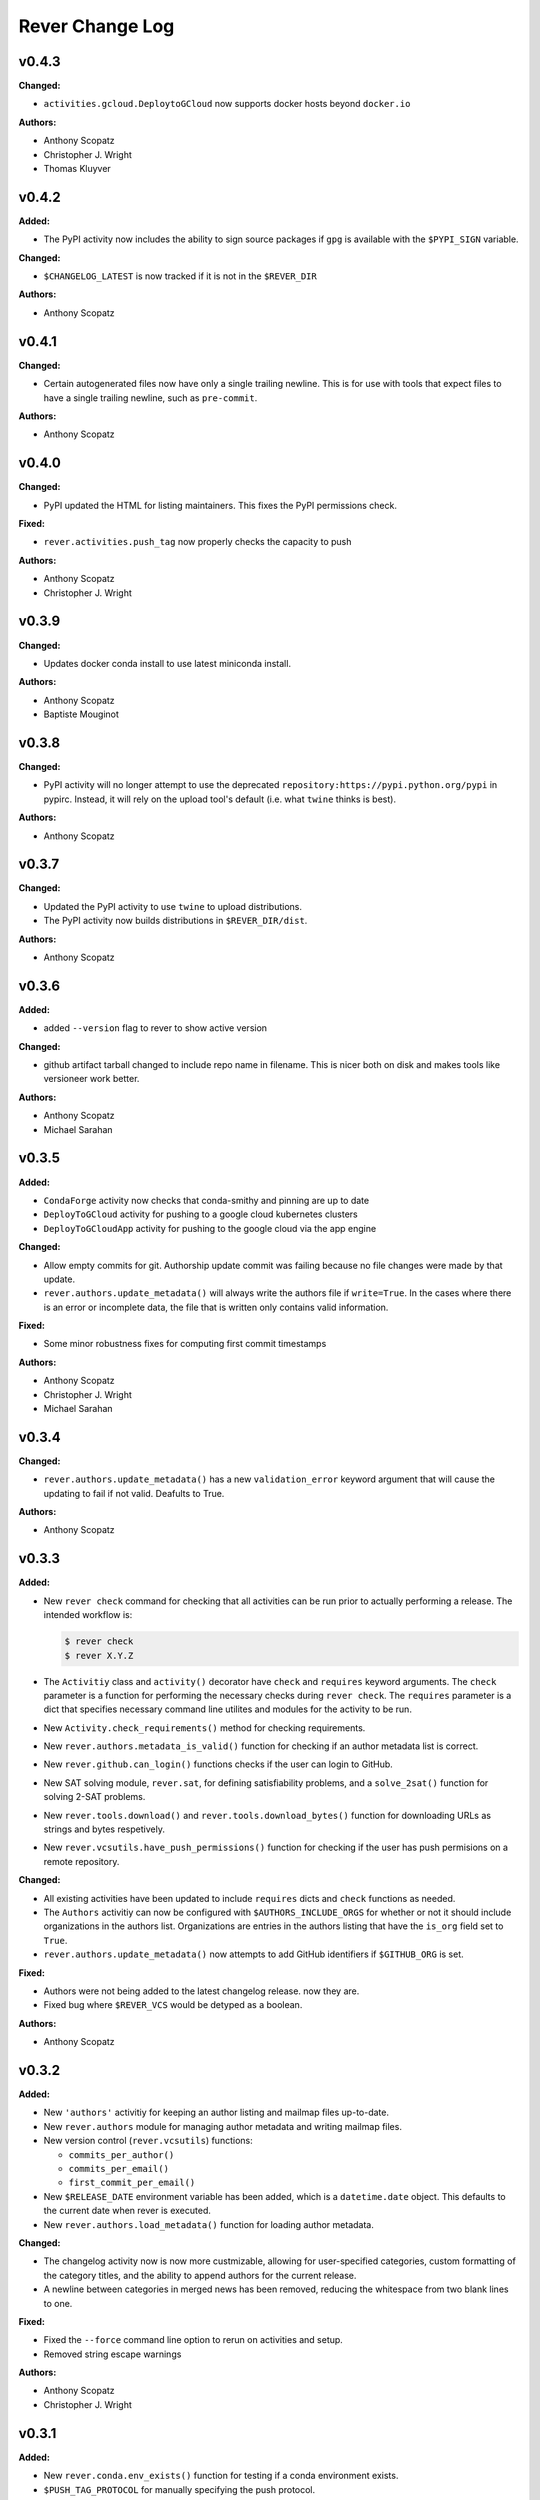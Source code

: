 ====================
Rever Change Log
====================

.. current developments

v0.4.3
====================

**Changed:**

* ``activities.gcloud.DeploytoGCloud`` now supports docker hosts beyond ``docker.io``

**Authors:**

* Anthony Scopatz
* Christopher J. Wright
* Thomas Kluyver



v0.4.2
====================

**Added:**

* The PyPI activity now includes the ability to sign source packages
  if ``gpg`` is available with the ``$PYPI_SIGN`` variable.

**Changed:**

* ``$CHANGELOG_LATEST`` is now tracked if it is not in the ``$REVER_DIR``

**Authors:**

* Anthony Scopatz



v0.4.1
====================

**Changed:**

* Certain autogenerated files now have only a single trailing newline.
  This is for use with tools that expect files to have a single trailing
  newline, such as ``pre-commit``.

**Authors:**

* Anthony Scopatz



v0.4.0
====================

**Changed:**

* PyPI updated the HTML for listing maintainers.
  This fixes the PyPI permissions check.

**Fixed:**

* ``rever.activities.push_tag`` now properly checks the capacity to push

**Authors:**

* Anthony Scopatz
* Christopher J. Wright



v0.3.9
====================

**Changed:**

* Updates docker conda install to use latest miniconda install.

**Authors:**

* Anthony Scopatz
* Baptiste Mouginot



v0.3.8
====================

**Changed:**

* PyPI activity will no longer attempt to use the deprecated
  ``repository:https://pypi.python.org/pypi`` in pypirc. Instead,
  it will rely on the upload tool's default (i.e. what ``twine`` thinks
  is best).

**Authors:**

* Anthony Scopatz



v0.3.7
====================

**Changed:**

* Updated the PyPI activity to use ``twine`` to upload distributions.
* The PyPI activity now builds distributions in ``$REVER_DIR/dist``.

**Authors:**

* Anthony Scopatz



v0.3.6
====================

**Added:**

* added ``--version`` flag to rever to show active version

**Changed:**

* github artifact tarball changed to include repo name in filename.  This is nicer both on disk and makes tools like versioneer work better.

**Authors:**

* Anthony Scopatz
* Michael Sarahan



v0.3.5
====================

**Added:**

* ``CondaForge`` activity now checks that conda-smithy and pinning are up to date
* ``DeployToGCloud`` activity for pushing to a google cloud kubernetes clusters
* ``DeployToGCloudApp`` activity for pushing to the google cloud via the app engine

**Changed:**

* Allow empty commits for git.  Authorship update commit was failing because no file changes were made by that update.
* ``rever.authors.update_metadata()`` will always write the authors file
  if ``write=True``. In the cases where there is an error or incomplete data,
  the file that is written only contains valid information.

**Fixed:**

* Some minor robustness fixes for computing first commit timestamps

**Authors:**

* Anthony Scopatz
* Christopher J. Wright
* Michael Sarahan



v0.3.4
====================

**Changed:**

* ``rever.authors.update_metadata()`` has a new ``validation_error``
  keyword argument that will cause the updating to fail if not valid.
  Deafults to True.

**Authors:**

* Anthony Scopatz



v0.3.3
====================

**Added:**

* New ``rever check`` command for checking that all activities can be run
  prior to actually performing a release. The intended workflow is:

  .. code-block:: sh

      $ rever check
      $ rever X.Y.Z

* The ``Activitiy`` class and ``activity()`` decorator have ``check``
  and ``requires`` keyword arguments. The ``check`` parameter is a
  function for performing the necessary checks during ``rever check``.
  The ``requires`` parameter is a dict that specifies necessary
  command line utilites and modules for the activity to be run.
* New ``Activity.check_requirements()`` method for checking requirements.
* New ``rever.authors.metadata_is_valid()`` function for checking if
  an author metadata list is correct.
* New ``rever.github.can_login()`` functions checks if the user can
  login to GitHub.
* New SAT solving module, ``rever.sat``, for defining satisfiability problems,
  and a ``solve_2sat()`` function for solving 2-SAT problems.
* New ``rever.tools.download()`` and ``rever.tools.download_bytes()`` function
  for downloading URLs as strings and bytes respetively.
* New ``rever.vcsutils.have_push_permissions()`` function for checking if the
  user has push permisions on a remote repository.

**Changed:**

* All existing activities have been updated to include ``requires`` dicts
  and ``check`` functions as needed.
* The ``Authors`` activitiy can now be configured with ``$AUTHORS_INCLUDE_ORGS``
  for whether or not it should include organizations in the authors list.
  Organizations are entries in the authors listing that have the ``is_org``
  field set to ``True``.
* ``rever.authors.update_metadata()`` now attempts to add GitHub identifiers
  if ``$GITHUB_ORG`` is set.

**Fixed:**

* Authors were not being added to the latest changelog release. now they are.
* Fixed bug where ``$REVER_VCS`` would be detyped as a boolean.

**Authors:**

* Anthony Scopatz



v0.3.2
====================

**Added:**

* New ``'authors'`` activitiy for keeping an author listing and mailmap files
  up-to-date.
* New ``rever.authors`` module for managing author metadata and writing
  mailmap files.
* New version control (``rever.vcsutils``) functions:

  * ``commits_per_author()``
  * ``commits_per_email()``
  * ``first_commit_per_email()``
* New ``$RELEASE_DATE`` environment variable has been added, which is a
  ``datetime.date`` object. This defaults to the current date when
  rever is executed.
* New ``rever.authors.load_metadata()`` function for loading author
  metadata.

**Changed:**

* The changelog activity now is now more custmizable, allowing for user-specified
  categories, custom formatting of the category titles, and the ability to append
  authors for the current release.
* A newline between categories in merged news has been removed, reducing
  the whitespace from two blank lines to one.

**Fixed:**

* Fixed the ``--force`` command line option to rerun on activities
  and setup.
* Removed string escape warnings

**Authors:**

* Anthony Scopatz
* Christopher J. Wright



v0.3.1
====================

**Added:**

* New ``rever.conda.env_exists()`` function for testing if a conda environment exists.
* ``$PUSH_TAG_PROTOCOL`` for manually specifying the push protocol.


**Changed:**

* ``PushTag`` now inspects remotes to find the correct protocol


**Fixed:**

* Fixed issue with ``docker_build`` activitiy not correctly setting the build
  context when the Dockerfile is in the current directory.




v0.3.0
====================

**Changed:**

* Updated rever to use ``xonsh.main.setup()`` function for initialization.


**Fixed:**

* Make ``git push`` and ``git push --tags`` respect the rever ``-f,--force``
  command line argument.




v0.2.9
====================

**Added:**

* New ``docker_build`` and ``docker_push`` activity for building
  and pushing up Dockerfiles.




v0.2.8
====================

**Added:**

* ``conda_forge`` activity kwarg for forking to an org


**Changed:**

* Conda in a docker container will now update dependencies, too.
* Now the ``news`` template uses ``* <news item>`` instead of ``None`` for 
  empty news categories.
* Use the tarball rever generates for the conda forge URL


**Deprecated:**

* ``None`` in the news template (still supported though)


**Fixed:**

* Use the actual ``$VERSION`` not the string ``'$VERSION'``
* Fixed ``rever.tools.hash_url()`` and ``rever.tools.stream_url_progress()``
  functions to robustly handle FTP URLs, in addition to HTTP ones.
* ``repo.create_fork`` doesn't need a username
* Fixed bug preventing ``rever`` from running where version key is not
  present in history entry.




v0.2.7
====================

**Added:**

* GitHub Releases may now attach assets (extra files) to the release.


**Fixed:**

* Fix ``$TAG_TEMPLATE`` being ignored by conda_forge activity when defining
  package URL on GitHub




v0.2.6
====================

**Added:**

* ``$GHRELEASE_PREPEND`` and ``$GHRELEASE_APPEND`` allows users to
  prepend/append a string to the GH release notes
* ``REVER_QUIET`` envvar. If True ``rever`` doesn't print during hashing


**Changed:**

* GitHub token notes now have unique identifiers, which prevents issues from arising
  with hostname clashes.


**Fixed:**

* Addressed issue with DockerActivity not being able to set it's code block
  correctly.
* Null repo fork creation fix for v1.0.0a4 of github3.py
* Fixed bugs in push-tag undoer.




v0.2.5
====================

**Added:**

* More robust handling of github tokens. If a credential file is deleted locally,
  rever will now attempt to find the associated token, delete it, and reissue it.
* Usage docs for initializing rever


**Changed:**

* If fork doesn't exist for conda-forge activity then create one
* ``$PROJECT`` in use docs example
* Logger now records version
* ``compute_activities_completed`` now checks version numbers as well
* Tagging and pushing the tags up to a remote are now separate activities




v0.2.4
====================

**Added:**

* Use Rever's own whitespace parsing in Rever's ``rever.xsh`` file
* New activity for running nosetests inside of a docker container.
* Setup framework that allows activities to initialize themseleves in
  a project has been added.
* Chacgelog setup functionality added.
* ``rever setup`` will now perform some project level setup,
  specifically adding the ``$REVER_DIR`` to the gitignore file,
  if applicable.


**Changed:**

* Updated and improved documentation.
* Patterning matching (as in version-bump) will now automatically capture
  and replace leading whitespace.  Patterns and replacement strings may start
  at the first non-whitespace character.
* Addressed annoyance where sphinx documentation files were created
  with root ownership. The user and group of sphinx files will now
  match the user oand group of the ``$SPHINX_HOST_DIR`` on the host.




v0.2.3
====================

**Changed:**

* Updated link in conda-forge activity to point to docs.




v0.2.2
====================

**Changed:**

* Conda smithy does not correctly rerender unless the feedstock
  directory is called ``$PROJECT`` or ``$PROJECT-feedstock``,
  thus the feedstock dir has been updated.
* Python package name changed to ``re-ver``, since the
  PyPI name ``rever`` is taken (even though no one has
  uploaded a package).


**Fixed:**

* The conda forge activity was printing it matching patterns, and
  it shouldn't have been doing that.




v0.2.1
====================

**Fixed:**

* Fixed ``eval_version`` import in ghrelease.




v0.2.0
====================

**Added:**

* BibTex activity for creating a bibtex reference for software
* Added conda-forge activity
* Added support for running activities in docker containers
* New pytest activity, which runs inside of docker.
* New sphinx activity, which runs inside of docker.
* New ghpages activity, which depolys files to a GitHub pages repo.
* New ghrelease activity, which performs a GitHub release.
* Added new PyPI releaser activity.




v0.1.0
====================

**Added:**

* Version bump activity
* Changelog activity
* Shell command activity
* Tag activity
* DAG Solver
* Pytest-based test suite
* Documentation
* Rever integration




